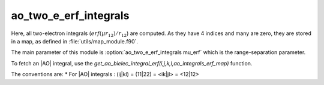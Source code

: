 ======================
ao_two_e_erf_integrals
======================

Here, all two-electron integrals (:math:`erf(\mu r_{12})/r_{12}`) are computed.
As they have 4 indices and many are zero, they are stored in a map, as defined
in :file:`utils/map_module.f90`.

The main parameter of this module is :option:`ao_two_e_erf_integrals mu_erf` which is the range-separation parameter. 

To fetch an |AO| integral, use the
`get_ao_bielec_integral_erf(i,j,k,l,ao_integrals_erf_map)` function. 


The conventions are:
* For |AO| integrals : (ij|kl) = (11|22) = <ik|jl> = <12|12>



